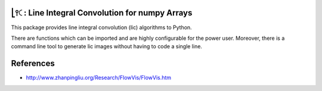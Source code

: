 .. image:: https://img.shields.io/pypi/v/lic?style=flat-square   :alt: PyPI

.. image:: https://img.shields.io/pypi/l/lic?style=flat-square   :alt: PyPI - License

.. image:: https://img.shields.io/pypi/pyversions/lic?style=flat-square   :alt: PyPI - Python Version

.. image:: https://img.shields.io/gitlab/pipeline/szs/lic?style=flat-square   :alt: Gitlab pipeline status

.. image:: https://gitlab.com/szs/lic/badges/master/coverage.svg?style=flat-square   :alt: Coverage


⎣⫯🤇: Line Integral Convolution for numpy Arrays
===============================================

This package provides line integral convolution (lic) algorithms to Python.

There are functions which can be imported and are highly configurable for the power user.
Moreover, there is a command line tool to generate lic images without having to code a single line.

References
==========

* http://www.zhanpingliu.org/Research/FlowVis/FlowVis.htm
